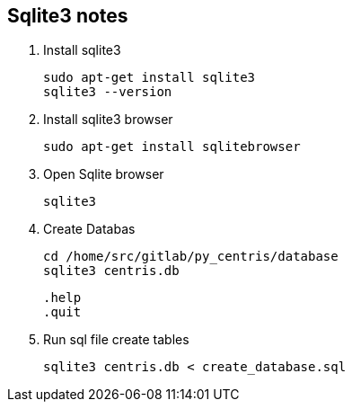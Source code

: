 == Sqlite3 notes

. Install sqlite3

     sudo apt-get install sqlite3   
     sqlite3 --version   

. Install sqlite3 browser

       sudo apt-get install sqlitebrowser 

. Open Sqlite browser

        sqlite3

. Create Databas

        cd /home/src/gitlab/py_centris/database
        sqlite3 centris.db

     .help
     .quit

. Run sql file create tables

    sqlite3 centris.db < create_database.sql


